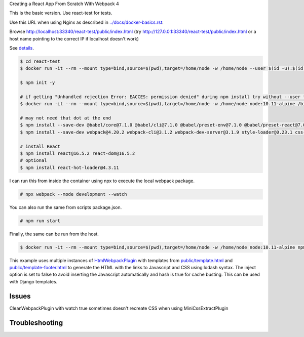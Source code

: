 Creating a React App From Scratch With Webpack 4

This is the basic version. Use react-test for tests.

Use this URL when using Nginx as described in `<../docs/docker-basics.rst>`_:

Browse http://localhost:33340/react-test/public/index.html (try http://127.0.0.1:33340/react-test/public/index.html or a host name pointing to the correct IP if localhost doesn't work)

See `details <https://blog.usejournal.com/creating-a-react-app-from-scratch-f3c693b84658>`_.

.. code-block:: bash

  $ cd react-test
  $ docker run -it --rm --mount type=bind,source=$(pwd),target=/home/node -w /home/node --user $(id -u):$(id -g) node:10.11-alpine /bin/ash

  $ npm init -y

  # if getting "Unhandled rejection Error: EACCES: permission denied" during npm install try without --user to work as root in the container
  $ docker run -it --rm --mount type=bind,source=$(pwd),target=/home/node -w /home/node node:10.11-alpine /bin/ash

  # may not need that dot at the end
  $ npm install --save-dev @babel/core@7.1.0 @babel/cli@7.1.0 @babel/preset-env@7.1.0 @babel/preset-react@7.0.0 .
  $ npm install --save-dev webpack@4.20.2 webpack-cli@3.1.2 webpack-dev-server@3.1.9 style-loader@0.23.1 css-loader@1.0.0 babel-loader@8.0.4 .

  # install React
  $ npm install react@16.5.2 react-dom@16.5.2
  # optional
  $ npm install react-hot-loader@4.3.11

I can run this from inside the container using npx to execute the local webpack package.

.. code-block:: bash

  # npx webpack --mode development --watch

You can also run the same from scripts package.json.

.. code-block:: bash

  # npm run start

Finally, the same can  be run from the host.

.. code-block:: bash

  $ docker run -it --rm --mount type=bind,source=$(pwd),target=/home/node -w /home/node node:10.11-alpine npm run start

This example uses multiple instances of `HtmlWebpackPlugin <https://webpack.js.org/plugins/html-webpack-plugin/>`_ with templates from `<public/template.html>`_  and `<public/template-footer.html>`_ to generate the HTML with the links to Javascript and CSS using lodash syntax. The inject option is set to false to avoid inserting the Javascript automatically and hash is true for cache busting. This can be used with Django templates.

Issues
---------------------

CleanWebpackPlugin with watch true sometimes doesn't recreate CSS when using MiniCssExtractPlugin

Troubleshooting
---------------------
